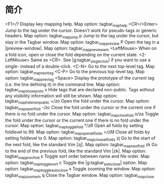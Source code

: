 *  简介

<F1>/?        Display key mapping help.
                Map option: tagbar_map_help
<CR>/<Enter>  Jump to the tag under the cursor. Doesn't work for pseudo-tags
              or generic headers.
                Map option: tagbar_map_jump
p             Jump to the tag under the cursor, but stay in the Tagbar window.
                Map option: tagbar_map_preview
P             Open the tag in a |preview-window|.
                Map option: tagbar_map_previewwin
<LeftMouse>   When on a fold icon, open or close the fold depending on the
              current state.
<2-LeftMouse> Same as <CR>. See |g:tagbar_singleclick| if you want to use a
              single- instead of a double-click.
<C-N>         Go to the next top-level tag.
                Map option: tagbar_map_nexttag
<C-P>         Go to the previous top-level tag.
                Map option: tagbar_map_prevtag
<Space>       Display the prototype of the current tag (i.e. the line defining
              it) in the command line.
                Map option: tagbar_map_showproto
v             Hide tags that are declared non-public. Tags without any
              visibility information will still be shown.
                Map option: tagbar_map_hidenonpublic
+/zo          Open the fold under the cursor.
                Map option: tagbar_map_openfold
-/zc          Close the fold under the cursor or the current one if there is
              no fold under the cursor.
                Map option: tagbar_map_closefold
o/za          Toggle the fold under the cursor or the current one if there is
              no fold under the cursor.
                Map option: tagbar_map_togglefold
*/zR          Open all folds by setting foldlevel to 99.
                Map option: tagbar_map_openallfolds
=/zM          Close all folds by setting foldlevel to 0.
                Map option: tagbar_map_closeallfolds
zj            Go to the start of the next fold, like the standard Vim |zj|.
                Map option: tagbar_map_nextfold
zk            Go to the end of the previous fold, like the standard Vim |zk|.
                Map option: tagbar_map_prevfold
s             Toggle sort order between name and file order.
                Map option: tagbar_map_togglesort
c             Toggle the |g:tagbar_autoclose| option.
                Map option: tagbar_map_toggleautoclose
x             Toggle zooming the window.
                Map option: tagbar_map_zoomwin
q             Close the Tagbar window.
                Map option: tagbar_map_close
